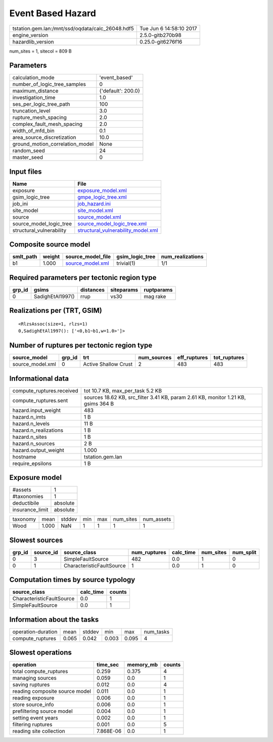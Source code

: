 Event Based Hazard
==================

================================================ ========================
tstation.gem.lan:/mnt/ssd/oqdata/calc_26048.hdf5 Tue Jun  6 14:58:10 2017
engine_version                                   2.5.0-gitb270b98        
hazardlib_version                                0.25.0-git6276f16       
================================================ ========================

num_sites = 1, sitecol = 809 B

Parameters
----------
=============================== ==================
calculation_mode                'event_based'     
number_of_logic_tree_samples    0                 
maximum_distance                {'default': 200.0}
investigation_time              1.0               
ses_per_logic_tree_path         100               
truncation_level                3.0               
rupture_mesh_spacing            2.0               
complex_fault_mesh_spacing      2.0               
width_of_mfd_bin                0.1               
area_source_discretization      10.0              
ground_motion_correlation_model None              
random_seed                     24                
master_seed                     0                 
=============================== ==================

Input files
-----------
======================== ==========================================================================
Name                     File                                                                      
======================== ==========================================================================
exposure                 `exposure_model.xml <exposure_model.xml>`_                                
gsim_logic_tree          `gmpe_logic_tree.xml <gmpe_logic_tree.xml>`_                              
job_ini                  `job_hazard.ini <job_hazard.ini>`_                                        
site_model               `site_model.xml <site_model.xml>`_                                        
source                   `source_model.xml <source_model.xml>`_                                    
source_model_logic_tree  `source_model_logic_tree.xml <source_model_logic_tree.xml>`_              
structural_vulnerability `structural_vulnerability_model.xml <structural_vulnerability_model.xml>`_
======================== ==========================================================================

Composite source model
----------------------
========= ====== ====================================== =============== ================
smlt_path weight source_model_file                      gsim_logic_tree num_realizations
========= ====== ====================================== =============== ================
b1        1.000  `source_model.xml <source_model.xml>`_ trivial(1)      1/1             
========= ====== ====================================== =============== ================

Required parameters per tectonic region type
--------------------------------------------
====== ================ ========= ========== ==========
grp_id gsims            distances siteparams ruptparams
====== ================ ========= ========== ==========
0      SadighEtAl1997() rrup      vs30       mag rake  
====== ================ ========= ========== ==========

Realizations per (TRT, GSIM)
----------------------------

::

  <RlzsAssoc(size=1, rlzs=1)
  0,SadighEtAl1997(): ['<0,b1~b1,w=1.0>']>

Number of ruptures per tectonic region type
-------------------------------------------
================ ====== ==================== =========== ============ ============
source_model     grp_id trt                  num_sources eff_ruptures tot_ruptures
================ ====== ==================== =========== ============ ============
source_model.xml 0      Active Shallow Crust 2           483          483         
================ ====== ==================== =========== ============ ============

Informational data
------------------
============================ =================================================================================
compute_ruptures.received    tot 10.7 KB, max_per_task 5.2 KB                                                 
compute_ruptures.sent        sources 18.62 KB, src_filter 3.41 KB, param 2.61 KB, monitor 1.21 KB, gsims 364 B
hazard.input_weight          483                                                                              
hazard.n_imts                1 B                                                                              
hazard.n_levels              11 B                                                                             
hazard.n_realizations        1 B                                                                              
hazard.n_sites               1 B                                                                              
hazard.n_sources             2 B                                                                              
hazard.output_weight         1.000                                                                            
hostname                     tstation.gem.lan                                                                 
require_epsilons             1 B                                                                              
============================ =================================================================================

Exposure model
--------------
=============== ========
#assets         1       
#taxonomies     1       
deductibile     absolute
insurance_limit absolute
=============== ========

======== ===== ====== === === ========= ==========
taxonomy mean  stddev min max num_sites num_assets
Wood     1.000 NaN    1   1   1         1         
======== ===== ====== === === ========= ==========

Slowest sources
---------------
====== ========= ========================= ============ ========= ========= =========
grp_id source_id source_class              num_ruptures calc_time num_sites num_split
====== ========= ========================= ============ ========= ========= =========
0      3         SimpleFaultSource         482          0.0       1         0        
0      1         CharacteristicFaultSource 1            0.0       1         0        
====== ========= ========================= ============ ========= ========= =========

Computation times by source typology
------------------------------------
========================= ========= ======
source_class              calc_time counts
========================= ========= ======
CharacteristicFaultSource 0.0       1     
SimpleFaultSource         0.0       1     
========================= ========= ======

Information about the tasks
---------------------------
================== ===== ====== ===== ===== =========
operation-duration mean  stddev min   max   num_tasks
compute_ruptures   0.065 0.042  0.003 0.095 4        
================== ===== ====== ===== ===== =========

Slowest operations
------------------
============================== ========= ========= ======
operation                      time_sec  memory_mb counts
============================== ========= ========= ======
total compute_ruptures         0.259     0.375     4     
managing sources               0.059     0.0       1     
saving ruptures                0.012     0.0       4     
reading composite source model 0.011     0.0       1     
reading exposure               0.006     0.0       1     
store source_info              0.006     0.0       1     
prefiltering source model      0.004     0.0       1     
setting event years            0.002     0.0       1     
filtering ruptures             0.001     0.0       5     
reading site collection        7.868E-06 0.0       1     
============================== ========= ========= ======